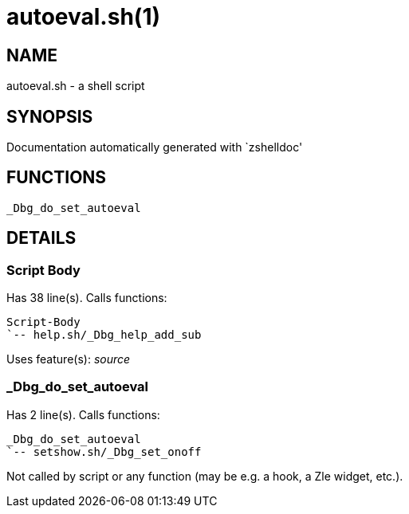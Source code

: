 autoeval.sh(1)
==============
:compat-mode!:

NAME
----
autoeval.sh - a shell script

SYNOPSIS
--------
Documentation automatically generated with `zshelldoc'

FUNCTIONS
---------

 _Dbg_do_set_autoeval

DETAILS
-------

Script Body
~~~~~~~~~~~

Has 38 line(s). Calls functions:

 Script-Body
 `-- help.sh/_Dbg_help_add_sub

Uses feature(s): _source_

_Dbg_do_set_autoeval
~~~~~~~~~~~~~~~~~~~~

Has 2 line(s). Calls functions:

 _Dbg_do_set_autoeval
 `-- setshow.sh/_Dbg_set_onoff

Not called by script or any function (may be e.g. a hook, a Zle widget, etc.).

